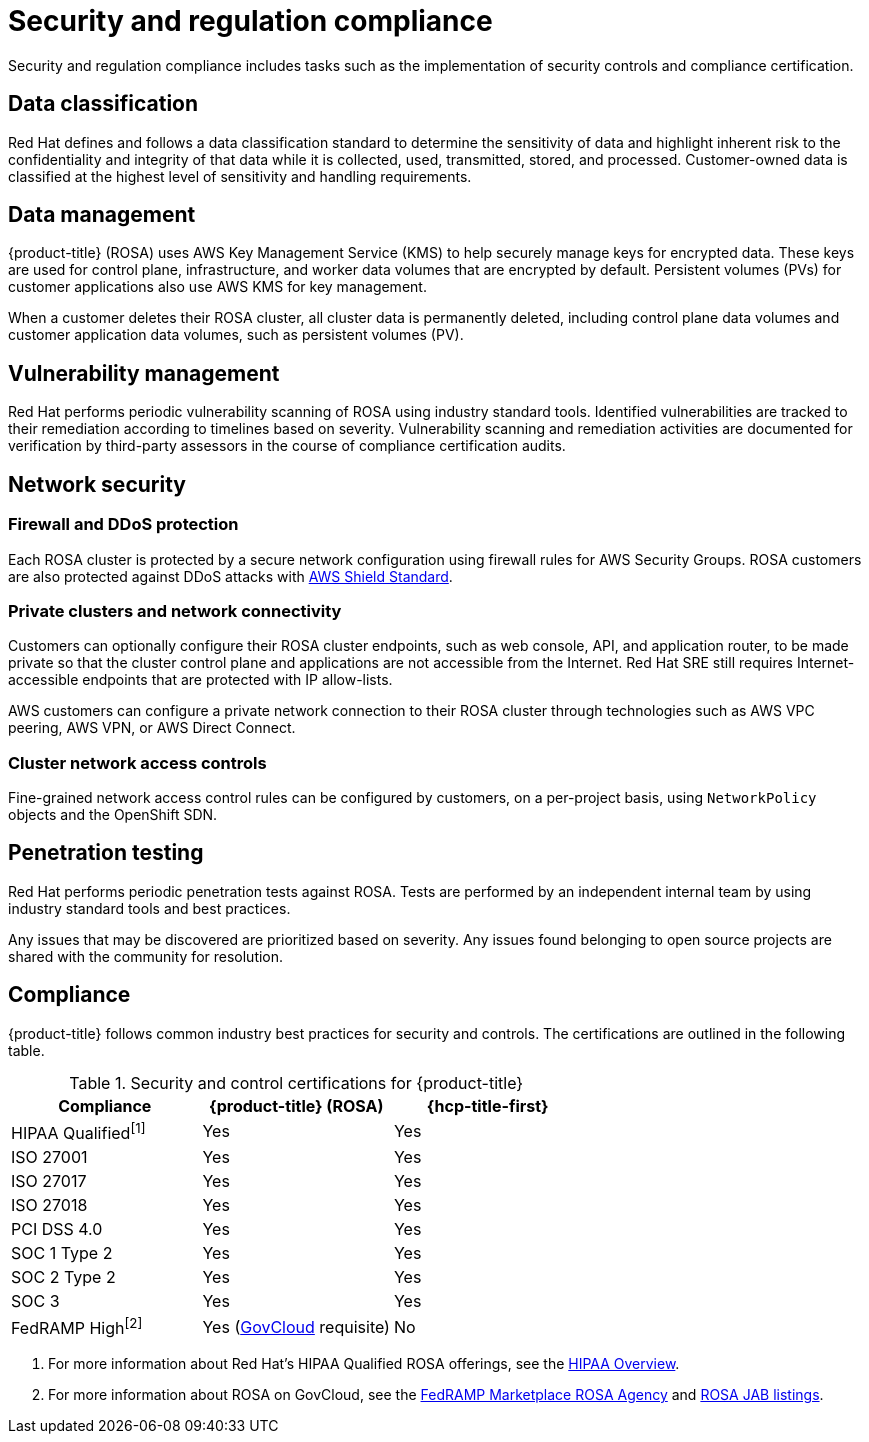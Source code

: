 
// Module included in the following assemblies:
//
// * rosa_architecture/rosa_policy_service_definition/rosa-policy-process-security.adoc

[id="rosa-policy-security-regulation-compliance_{context}"]
= Security and regulation compliance

Security and regulation compliance includes tasks such as the implementation of security controls and compliance certification.

[id="rosa-policy-data-classification_{context}"]
== Data classification

Red{nbsp}Hat defines and follows a data classification standard to determine the sensitivity of data and highlight inherent risk to the confidentiality and integrity of that data while it is collected, used, transmitted, stored, and processed. Customer-owned data is classified at the highest level of sensitivity and handling requirements.

[id="rosa-policy-data-management_{context}"]
== Data management

{product-title} (ROSA) uses AWS Key Management Service (KMS) to help securely manage keys for encrypted data. These keys are used for control plane, infrastructure, and worker data volumes that are encrypted by default. Persistent volumes (PVs) for customer applications also use AWS KMS for key management.

When a customer deletes their ROSA cluster, all cluster data is permanently deleted, including control plane data volumes and customer application data volumes, such as persistent volumes (PV).

[id="rosa-policy-vulnerability-management_{context}"]
== Vulnerability management

Red{nbsp}Hat performs periodic vulnerability scanning of ROSA using industry standard tools. Identified vulnerabilities are tracked to their remediation according to timelines based on severity. Vulnerability scanning and remediation activities are documented for verification by third-party assessors in the course of compliance certification audits.

[id="rosa-policy-network-security_{context}"]
== Network security

[id="rosa-policy-firewall-ddos-protection_{context}"]
=== Firewall and DDoS protection

Each ROSA cluster is protected by a secure network configuration using firewall rules for AWS Security Groups. ROSA customers are also protected against DDoS attacks with link:https://docs.aws.amazon.com/waf/latest/developerguide/ddos-overview.html[AWS Shield Standard].

[id="rosa-policy-private-clusters-network-connectivity_{context}"]
=== Private clusters and network connectivity

Customers can optionally configure their ROSA cluster endpoints, such as web console, API, and application router, to be made private so that the cluster control plane and applications are not accessible from the Internet. Red{nbsp}Hat SRE still requires Internet-accessible endpoints that are protected with IP allow-lists.

AWS customers can configure a private network connection to their ROSA cluster through technologies such as AWS VPC peering, AWS VPN, or AWS Direct Connect.

[id="rosa-policy-cluster-network-access_{context}"]
=== Cluster network access controls

Fine-grained network access control rules can be configured by customers, on a per-project basis, using `NetworkPolicy` objects and the
ifdef::openshift-rosa-hcp[]
OVN-Kubernetes CNI.
endif::openshift-rosa-hcp[]
ifndef::openshift-rosa-hcp[]
OpenShift SDN.
endif::openshift-rosa-hcp[]


[id="rosa-policy-penetration-testing_{context}"]
== Penetration testing

Red{nbsp}Hat performs periodic penetration tests against ROSA. Tests are performed by an independent internal team by using industry standard tools and best practices.

Any issues that may be discovered are prioritized based on severity. Any issues found belonging to open source projects are shared with the community for resolution.

[id="rosa-policy-compliance_{context}"]
== Compliance

{product-title} follows common industry best practices for security and controls. The certifications are outlined in the following table.

ifdef::openshift-rosa-hcp[]
.Security and control certifications for {product-title}
[cols= "3,3",options="header"]
|===
| Compliance | {hcp-title-first}

| HIPAA Qualified^[1]^ | Yes

| ISO 27001 | Yes

| ISO 27017 | Yes

| ISO 27018 | Yes

| PCI DSS 4.0 | Yes

| SOC 1 Type 2 | Yes

| SOC 2 Type 2 | Yes

| SOC 3 | Yes

| FedRAMP High^[2]^ | No

|===
1. For more information about Red Hat's HIPAA Qualified ROSA offerings, see the link:https://access.redhat.com/articles/compliance_activities_and_gov_standards#hipaa-overview-13[HIPAA Overview].
2. For more information about ROSA on GovCloud, see the link:https://marketplace.fedramp.gov/products/FR2102031769[FedRAMP Marketplace ROSA Agency] and link:https://marketplace.fedramp.gov/products/FR2102031769A[ROSA JAB listings].

endif::openshift-rosa-hcp[]



ifndef::openshift-rosa-hcp[]
.Security and control certifications for {product-title}
[cols= "3,3,3",options="header"]
|===
| Compliance | {product-title} (ROSA)| {hcp-title-first}

| HIPAA Qualified^[1]^ | Yes | Yes

| ISO 27001 | Yes | Yes

| ISO 27017 | Yes | Yes

| ISO 27018 | Yes | Yes

| PCI DSS 4.0 | Yes | Yes

| SOC 1 Type 2 | Yes | Yes

| SOC 2 Type 2 | Yes | Yes

| SOC 3 | Yes | Yes

| FedRAMP High^[2]^ | Yes (link:https://aws.amazon.com/govcloud-us/?whats-new-ess.sort-by=item.additionalFields.postDateTime&whats-new-ess.sort-order=desc[GovCloud] requisite) | No

|===
1. For more information about Red Hat's HIPAA Qualified ROSA offerings, see the link:https://access.redhat.com/articles/compliance_activities_and_gov_standards#hipaa-overview-13[HIPAA Overview].
2. For more information about ROSA on GovCloud, see the link:https://marketplace.fedramp.gov/products/FR2102031769[FedRAMP Marketplace ROSA Agency] and link:https://marketplace.fedramp.gov/products/FR2102031769A[ROSA JAB listings].

endif::openshift-rosa-hcp[]